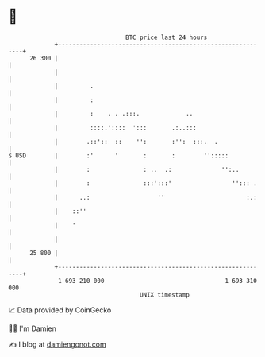 * 👋

#+begin_example
                                    BTC price last 24 hours                    
                +------------------------------------------------------------+ 
         26 300 |                                                            | 
                |                                                            | 
                |         .                                                  | 
                |         :                                                  | 
                |         :    . . .:::.             ..                      | 
                |         ::::.'::::  ':::       .:..:::                     | 
                |        .::'::  ::    '':       :'':  :::.  .               | 
   $ USD        |        :'      '       :       :        '':::::            | 
                |        :               : ..  .:              '':..         | 
                |        :               :::':::'                 ''::: .    | 
                |      ..:                   ''                       :.:    | 
                |    ::''                                                    | 
                |    '                                                       | 
                |                                                            | 
         25 800 |                                                            | 
                +------------------------------------------------------------+ 
                 1 693 210 000                                  1 693 310 000  
                                        UNIX timestamp                         
#+end_example
📈 Data provided by CoinGecko

🧑‍💻 I'm Damien

✍️ I blog at [[https://www.damiengonot.com][damiengonot.com]]
